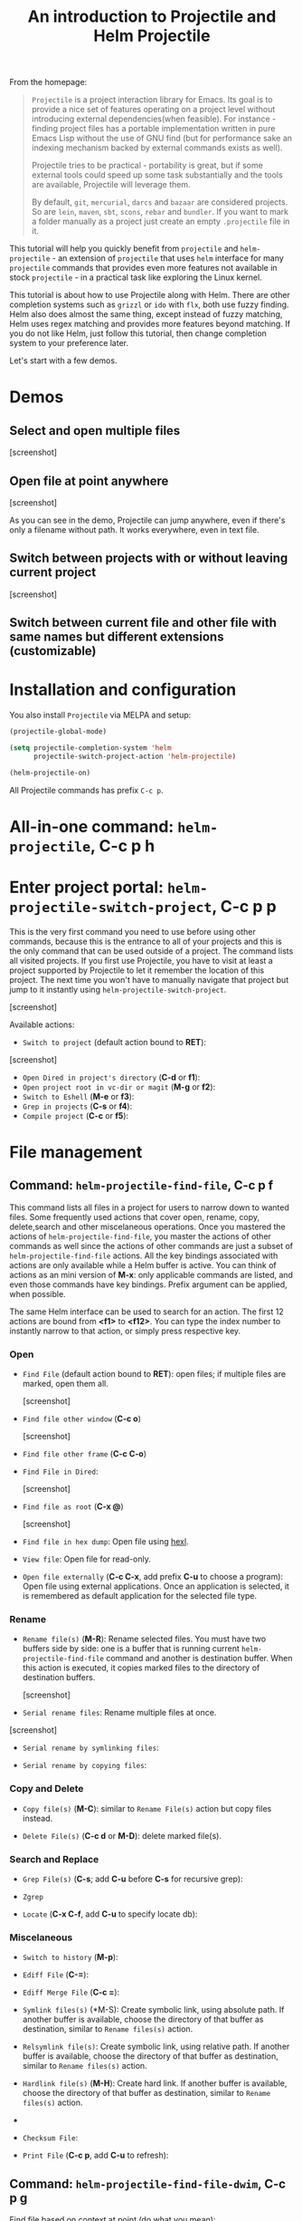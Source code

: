 #+TITLE: An introduction to Projectile and Helm Projectile

From the homepage:

#+BEGIN_QUOTE
=Projectile= is a project interaction library for Emacs. Its goal is to
provide a nice set of features operating on a project level without
introducing external dependencies(when feasible). For instance -
finding project files has a portable implementation written in pure
Emacs Lisp without the use of GNU find (but for performance sake an
indexing mechanism backed by external commands exists as well).

Projectile tries to be practical - portability is great, but if some
external tools could speed up some task substantially and the tools
are available, Projectile will leverage them.

By default, =git=, =mercurial=, =darcs= and =bazaar= are considered
projects. So are =lein=, =maven=, =sbt=, =scons=, =rebar= and
=bundler=. If you want to mark a folder manually as a project just
create an empty =.projectile= file in it.
#+END_QUOTE

This tutorial will help you quickly benefit from =projectile= and
=helm-projectile= - an extension of =projectile= that uses =helm=
interface for many =projectile= commands that provides even more
features not available in stock =projectile= - in a practical task like
exploring the Linux kernel. 

This tutorial is about how to use Projectile along with Helm. There
are other completion systems such as =grizzl= or =ido= with =flx=, both use
fuzzy finding. Helm also does almost the same thing, except instead of
fuzzy matching, Helm uses regex matching and provides more features
beyond matching. If you do not like Helm, just follow this tutorial,
then change completion system to your preference later.

Let's start with a few demos.

* Demos
:PROPERTIES:
:ID:       0d349662-dba2-423b-bd99-d23c9f45cb3a
:END:
** Select and open multiple files
:PROPERTIES:
:ID:       9fef8c0b-1123-4bd1-9a35-b6ae1636cc1d
:END:

[screenshot]

** Open file at point anywhere
:PROPERTIES:
:ID:       ddf35ac3-6090-4f49-a358-8085ad30000f
:END:

[screenshot]

As you can see in the demo, Projectile can jump anywhere, even if
there's only a filename without path. It works everywhere, even in
text file.

** Switch between projects with or without leaving current project
:PROPERTIES:
:ID:       d7b2632e-dac4-4452-bb5e-342848a51989
:END:

[screenshot] 

** Switch between current file and other file with same names but different extensions (customizable)
:PROPERTIES:
:ID:       37f4d587-ab1f-417b-a949-b7e5ac6041c0
:END:

* Installation and configuration
:PROPERTIES:
:ID:       c85c6d2f-d00d-41ef-8f07-3d52d23c92a6
:END:
You also install =Projectile= via MELPA and setup:

#+begin_src emacs-lisp
  (projectile-global-mode)

  (setq projectile-completion-system 'helm
        projectile-switch-project-action 'helm-projectile)

  (helm-projectile-on)
#+end_src

All Projectile commands has prefix =C-c p=.

* All-in-one command: =helm-projectile=, *C-c p h*
:PROPERTIES:
:ID:       cd4cc853-affb-4b2a-a894-55a583c9b756
:END:

* Enter project portal: =helm-projectile-switch-project=, *C-c p p*
:PROPERTIES:
:ID:       8ed44f1d-2b07-4c3d-b11b-f6e72f5eeded
:END:
This is the very first command you need to use before using other
commands, because this is the entrance to all of your projects and
this is the only command that can be used outside of a project. The
command lists all visited projects. If you first use Projectile, you
have to visit at least a project supported by Projectile to let it
remember the location of this project. The next time you won't have to
manually navigate that project but jump to it instantly using
=helm-projectile-switch-project=.

[screenshot]

Available actions:

- =Switch to project= (default action bound to *RET*):

[screenshot]

- =Open Dired in project's directory= (*C-d* or *f1*):
- =Open project root in vc-dir or magit= (*M-g* or *f2*):
- =Switch to Eshell= (*M-e* or *f3*):
- =Grep in projects= (*C-s* or *f4*):
- =Compile project= (*C-c* or *f5*):

* File management
:PROPERTIES:
:ID:       b217795d-c945-4a63-8f22-ce7eaf7ebc5d
:END:
** Command: =helm-projectile-find-file=, *C-c p f*
:PROPERTIES:
:ID:       d5bf76c1-08af-4429-83bf-18615cbafb95
:END:
This command lists all files in a project for users to narrow 
down to wanted files. Some frequently used actions that cover open,
rename, copy, delete,search and other miscelaneous operations. Once
you mastered the actions of =helm-projectile-find-file=, you master
the actions of other commands as well since the actions of other
commands are just a subset of =helm-projectile-find-file= actions. All
the key bindings associated with actions are only available while a
Helm buffer is active. You can think of actions as an mini version of
*M-x*: only applicable commands are listed, and even those commands
have key bindings. Prefix argument can be applied, when possible.

The same Helm interface can be used to search for an action. The first
12 actions are bound from *<f1>* to *<f12>*. You can type the index
number to instantly narrow to that action, or simply press respective
key.

*** Open 
:PROPERTIES:
:ID:       400557f8-b7a0-4ea7-9744-3d9d3356867d
:END:

+ =Find File= (default action bound to *RET*): open files; if multiple
  files are marked, open them all.

  [screenshot]

+ =Find file other window= (*C-c o*)
  
  [screenshot]

+ =Find file other frame= (*C-c C-o*)

+ =Find File in Dired=: 

  [screenshot]

+ =Find file as root= (*C-x @*)

  [screenshot]

+ =Find file in hex dump=: Open file using [[https://www.gnu.org/software/emacs/manual/html_node/emacs/Editing-Binary-Files.html][hexl]].

+ =View file=: Open file for read-only.

+ =Open file externally= (*C-c C-x*, add prefix *C-u* to choose a
  program): Open file using external applications. Once an application
  is selected, it is remembered as default application for the
  selected file type.

*** Rename 
:PROPERTIES:
:ID:       df231b0d-9a59-45b0-9b29-6f47ff19ff55
:END:
- =Rename file(s)= (*M-R*): Rename selected files. You must have two
  buffers side by side: one is a buffer that is running current
  =helm-projectile-find-file= command and another is destination
  buffer. When this action is executed, it copies marked files to the
  directory of destination buffers.

  [screenshot]

- =Serial rename files=: Rename multiple files at once.

[screenshot]

- =Serial rename by symlinking files=:

- =Serial rename by copying files=:

*** Copy and Delete
:PROPERTIES:
:ID:       0276d133-1547-4c46-a598-324add5eeb27
:END:
- =Copy file(s)= (*M-C*): similar to =Rename File(s)= action but copy
  files instead.

- =Delete File(s)= (*C-c d* or *M-D*): delete marked file(s).

*** Search and Replace
:PROPERTIES:
:ID:       bb0e3512-f3f1-42c2-80ec-50d47fc7ba57
:END:

- =Grep File(s)= (*C-s*; add *C-u* before *C-s* for recursive
  grep):

- =Zgrep=

- =Locate= (*C-x C-f*, add *C-u* to specify locate db):

*** Miscelaneous
:PROPERTIES:
:ID:       3822d245-6836-469d-bc2f-45a0a6e4b941
:END:
- =Switch to history= (*M-p*): 

- =Ediff File= (*C-=*):

- =Ediff Merge File= (*C-c =*):

- =Symlink files(s)= (*M-S): Create symbolic link, using absolute
  path. If another buffer is available, choose the directory of that
  buffer as destination, similar to =Rename files(s)= action.

- =Relsymlink file(s)=: Create symbolic link, using relative path. If
  another buffer is available, choose the directory of that buffer as
  destination, similar to =Rename files(s)= action.

- =Hardlink file(s)= (*M-H*): Create hard link. If another buffer is
  available, choose the directory of that buffer as destination,
  similar to =Rename files(s)= action.

- 

- =Checksum File=:

- =Print File= (*C-c p*, add *C-u* to refresh): 

** Command: =helm-projectile-find-file-dwim=, *C-c p g*
:PROPERTIES:
:ID:       5fcd616f-a139-4c0a-a4ff-5e2c435d08a3
:END:
Find file based on context at point (do what you mean):

- If it finds just a file, it switches to that file instantly.  This
  works even if the filename is incomplete, but there's only a single
  file in the current project that matches the filename at point. For
  example, if there's only a single file named
  "projectile/projectile.el" but the current filename is
  "projectile/proj" (incomplete), the command still switches
  to "projectile/projectile.el" immediately because this is the only
  filename that matches.

- If it finds a list of files, the list is displayed for selecting. A
  list of files is displayed when a filename appears more than one in
  the project or the filename at point is a prefix of more than two
  files in a project. For example, if `projectile-find-file' is
  executed on a path like "projectile/", it lists the content of that
  directory. If it is executed on a partial filename like
  "projectile/a", a list of files with character 'a' in that directory
  is presented.

- If it finds nothing, display a list of all files in project for
  selecting.

This command is demonstrated at the beginning [[*Open%20file%20at%20point%20anywhere,%20based%20on%20context%20(do%20what%20you%20mean):][Open file at point
anywhere, based on context (do what you mean)]]. 

** Command: =helm-projectile-find-dir=, *C-c p d*
:PROPERTIES:
:ID:       ff87062c-1e31-4601-89fb-19df0dd01e7b
:END:
List of available directories in the current project. Available
actions:

- =Open Dired in project's directory=: Open the directory in a Dired
  buffer.
- =Switch to Eshell= (*M-e*): Open the directory in Eshell.
- =Grep in projects= (*C-s*; add prefix *C-u* for recurse Grep): Run
  =grep= on selected directory.

** Command: =helm-projectile-recentf=, *C-c p e*
:PROPERTIES:
:ID:       e6e3eb34-1de4-4d4c-875d-47e94503f572
:END:
List recently visited files in *current project*. The command has a
subset of actions in =helm-projectile-find-file=, so once you mastered
the actions in =helm-projectile-find-file=, you don't need to learn
anything else.

** Command: =helm-projectile-find-other-file=, *C-c p a*
:PROPERTIES:
:ID:       74179568-a5b0-4a8f-8f30-b75959d4e190
:END:
Switch between files with the same name but different extensions. With
prefix argument *C-u*, enable flex-matching that match any file that
contains the name of current file. The command has a subset of actions
in =helm-projectile-find-file=, so once you mastered the actions in
=helm-projectile-find-file=, you don't need to learn anything else.

Other file extensions can be customized with the variable
=projectile-other-file-alist=.

[screenshot]

** Caching
:PROPERTIES:
:ID:       5a69b97f-e61f-4633-b6c8-9dc6cc1ac751
:END:
*** Command: =projectile-invalidate-cache=
:PROPERTIES:
:ID:       e33dd757-4594-466a-b194-ceba73f16b44
:END:

*** Command: =projectile-cache-current-file=
:PROPERTIES:
:ID:       ca3915b7-2dc7-49c4-bd7a-194121936f91
:END:

* Buffer management
:PROPERTIES:
:ID:       bc663b21-afa1-4635-9a80-2852d44c8f7f
:END:
** Command: =helm-projectile-switch-to-buffer=, *C-c p b*
:PROPERTIES:
:ID:       d6eea79b-d77a-43e0-84ef-a5d7a157f7b6
:END:
List all opened buffers in *current project*. The command has a
similar subset of actions in =helm-projectile-find-file=, so once you
mastered the actions in =helm-projectile-find-file=, except instead of
opening files, you open buffers instead.
